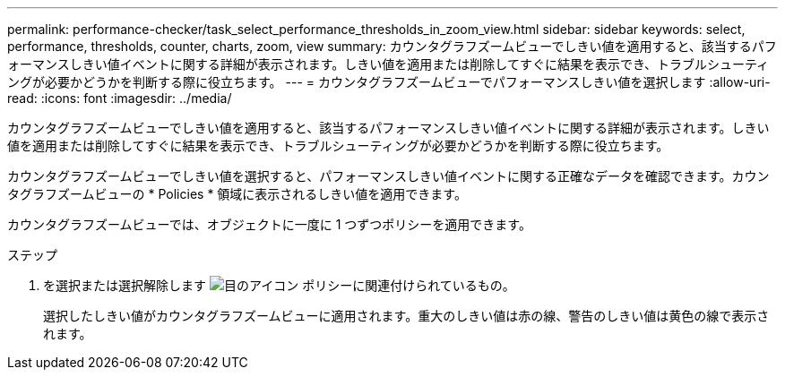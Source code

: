---
permalink: performance-checker/task_select_performance_thresholds_in_zoom_view.html 
sidebar: sidebar 
keywords: select, performance, thresholds, counter, charts, zoom, view 
summary: カウンタグラフズームビューでしきい値を適用すると、該当するパフォーマンスしきい値イベントに関する詳細が表示されます。しきい値を適用または削除してすぐに結果を表示でき、トラブルシューティングが必要かどうかを判断する際に役立ちます。 
---
= カウンタグラフズームビューでパフォーマンスしきい値を選択します
:allow-uri-read: 
:icons: font
:imagesdir: ../media/


[role="lead"]
カウンタグラフズームビューでしきい値を適用すると、該当するパフォーマンスしきい値イベントに関する詳細が表示されます。しきい値を適用または削除してすぐに結果を表示でき、トラブルシューティングが必要かどうかを判断する際に役立ちます。

カウンタグラフズームビューでしきい値を選択すると、パフォーマンスしきい値イベントに関する正確なデータを確認できます。カウンタグラフズームビューの * Policies * 領域に表示されるしきい値を適用できます。

カウンタグラフズームビューでは、オブジェクトに一度に 1 つずつポリシーを適用できます。

.ステップ
. を選択または選択解除します image:../media/eye_icon.gif["目のアイコン"] ポリシーに関連付けられているもの。
+
選択したしきい値がカウンタグラフズームビューに適用されます。重大のしきい値は赤の線、警告のしきい値は黄色の線で表示されます。


